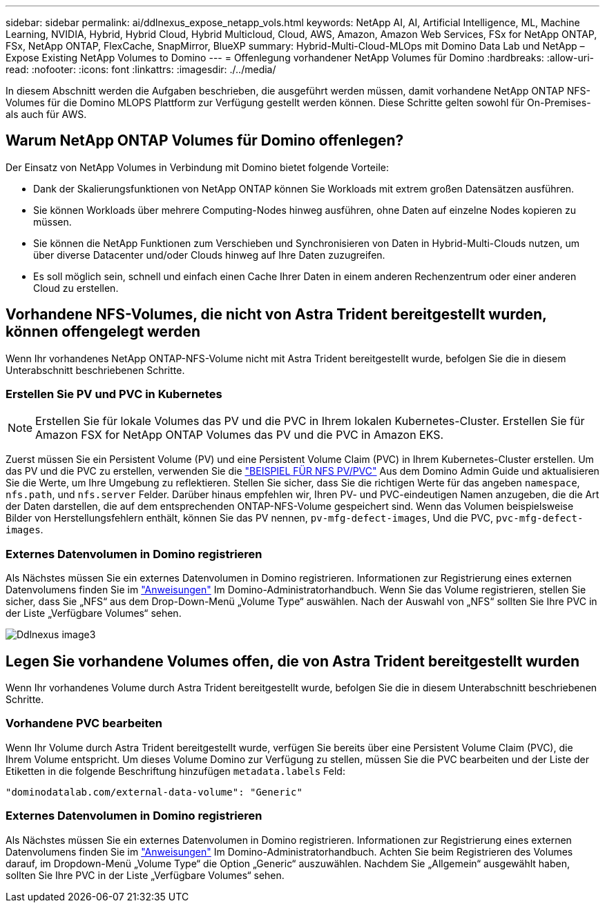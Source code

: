 ---
sidebar: sidebar 
permalink: ai/ddlnexus_expose_netapp_vols.html 
keywords: NetApp AI, AI, Artificial Intelligence, ML, Machine Learning, NVIDIA, Hybrid, Hybrid Cloud, Hybrid Multicloud, Cloud, AWS, Amazon, Amazon Web Services, FSx for NetApp ONTAP, FSx, NetApp ONTAP, FlexCache, SnapMirror, BlueXP 
summary: Hybrid-Multi-Cloud-MLOps mit Domino Data Lab und NetApp – Expose Existing NetApp Volumes to Domino 
---
= Offenlegung vorhandener NetApp Volumes für Domino
:hardbreaks:
:allow-uri-read: 
:nofooter: 
:icons: font
:linkattrs: 
:imagesdir: ./../media/


[role="lead"]
In diesem Abschnitt werden die Aufgaben beschrieben, die ausgeführt werden müssen, damit vorhandene NetApp ONTAP NFS-Volumes für die Domino MLOPS Plattform zur Verfügung gestellt werden können. Diese Schritte gelten sowohl für On-Premises- als auch für AWS.



== Warum NetApp ONTAP Volumes für Domino offenlegen?

Der Einsatz von NetApp Volumes in Verbindung mit Domino bietet folgende Vorteile:

* Dank der Skalierungsfunktionen von NetApp ONTAP können Sie Workloads mit extrem großen Datensätzen ausführen.
* Sie können Workloads über mehrere Computing-Nodes hinweg ausführen, ohne Daten auf einzelne Nodes kopieren zu müssen.
* Sie können die NetApp Funktionen zum Verschieben und Synchronisieren von Daten in Hybrid-Multi-Clouds nutzen, um über diverse Datacenter und/oder Clouds hinweg auf Ihre Daten zuzugreifen.
* Es soll möglich sein, schnell und einfach einen Cache Ihrer Daten in einem anderen Rechenzentrum oder einer anderen Cloud zu erstellen.




== Vorhandene NFS-Volumes, die nicht von Astra Trident bereitgestellt wurden, können offengelegt werden

Wenn Ihr vorhandenes NetApp ONTAP-NFS-Volume nicht mit Astra Trident bereitgestellt wurde, befolgen Sie die in diesem Unterabschnitt beschriebenen Schritte.



=== Erstellen Sie PV und PVC in Kubernetes


NOTE: Erstellen Sie für lokale Volumes das PV und die PVC in Ihrem lokalen Kubernetes-Cluster. Erstellen Sie für Amazon FSX for NetApp ONTAP Volumes das PV und die PVC in Amazon EKS.

Zuerst müssen Sie ein Persistent Volume (PV) und eine Persistent Volume Claim (PVC) in Ihrem Kubernetes-Cluster erstellen. Um das PV und die PVC zu erstellen, verwenden Sie die link:https://docs.dominodatalab.com/en/latest/admin_guide/4cdae9/set-up-kubernetes-pv-and-pvc/#_nfs_pvpvc_example["BEISPIEL FÜR NFS PV/PVC"] Aus dem Domino Admin Guide und aktualisieren Sie die Werte, um Ihre Umgebung zu reflektieren. Stellen Sie sicher, dass Sie die richtigen Werte für das angeben `namespace`, `nfs.path`, und `nfs.server` Felder. Darüber hinaus empfehlen wir, Ihren PV- und PVC-eindeutigen Namen anzugeben, die die Art der Daten darstellen, die auf dem entsprechenden ONTAP-NFS-Volume gespeichert sind. Wenn das Volumen beispielsweise Bilder von Herstellungsfehlern enthält, können Sie das PV nennen, `pv-mfg-defect-images`, Und die PVC, `pvc-mfg-defect-images`.



=== Externes Datenvolumen in Domino registrieren

Als Nächstes müssen Sie ein externes Datenvolumen in Domino registrieren. Informationen zur Registrierung eines externen Datenvolumens finden Sie im link:https://docs.dominodatalab.com/en/latest/admin_guide/9c3564/register-external-data-volumes/["Anweisungen"] Im Domino-Administratorhandbuch. Wenn Sie das Volume registrieren, stellen Sie sicher, dass Sie „NFS“ aus dem Drop-Down-Menü „Volume Type“ auswählen. Nach der Auswahl von „NFS“ sollten Sie Ihre PVC in der Liste „Verfügbare Volumes“ sehen.

image::ddlnexus_image3.png[Ddlnexus image3]



== Legen Sie vorhandene Volumes offen, die von Astra Trident bereitgestellt wurden

Wenn Ihr vorhandenes Volume durch Astra Trident bereitgestellt wurde, befolgen Sie die in diesem Unterabschnitt beschriebenen Schritte.



=== Vorhandene PVC bearbeiten

Wenn Ihr Volume durch Astra Trident bereitgestellt wurde, verfügen Sie bereits über eine Persistent Volume Claim (PVC), die Ihrem Volume entspricht. Um dieses Volume Domino zur Verfügung zu stellen, müssen Sie die PVC bearbeiten und der Liste der Etiketten in die folgende Beschriftung hinzufügen `metadata.labels` Feld:

....
"dominodatalab.com/external-data-volume": "Generic"
....


=== Externes Datenvolumen in Domino registrieren

Als Nächstes müssen Sie ein externes Datenvolumen in Domino registrieren. Informationen zur Registrierung eines externen Datenvolumens finden Sie im link:https://docs.dominodatalab.com/en/latest/admin_guide/9c3564/register-external-data-volumes/["Anweisungen"] Im Domino-Administratorhandbuch. Achten Sie beim Registrieren des Volumes darauf, im Dropdown-Menü „Volume Type“ die Option „Generic“ auszuwählen. Nachdem Sie „Allgemein“ ausgewählt haben, sollten Sie Ihre PVC in der Liste „Verfügbare Volumes“ sehen.
